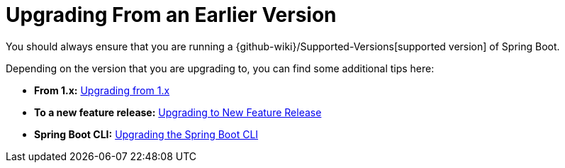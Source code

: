 [[documentation.upgrading]]
= Upgrading From an Earlier Version

You should always ensure that you are running a {github-wiki}/Supported-Versions[supported version] of Spring Boot.

Depending on the version that you are upgrading to, you can find some additional tips here:

* *From 1.x:* <<upgrading#upgrading.from-1x, Upgrading from 1.x>>
* *To a new feature release:* <<upgrading#upgrading.to-feature, Upgrading to New Feature Release>>
* *Spring Boot CLI:* <<upgrading#upgrading.cli, Upgrading the Spring Boot CLI>>

